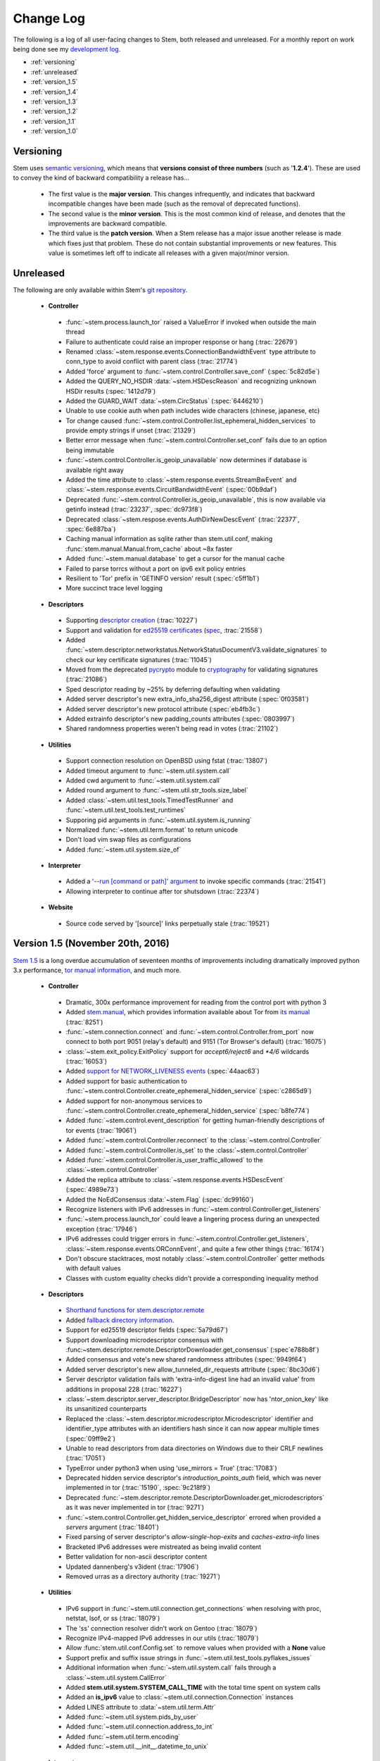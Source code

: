 Change Log
==========

The following is a log of all user-facing changes to Stem, both released and
unreleased. For a monthly report on work being done see my `development log
<http://blog.atagar.com/>`_.

* :ref:`versioning`
* :ref:`unreleased`
* :ref:`version_1.5`
* :ref:`version_1.4`
* :ref:`version_1.3`
* :ref:`version_1.2`
* :ref:`version_1.1`
* :ref:`version_1.0`

.. _versioning:

Versioning
----------

Stem uses `semantic versioning <http://semver.org/>`_, which means that
**versions consist of three numbers** (such as '**1.2.4**'). These are used to
convey the kind of backward compatibility a release has...

 * The first value is the **major version**. This changes infrequently, and
   indicates that backward incompatible changes have been made (such as the
   removal of deprecated functions).

 * The second value is the **minor version**. This is the most common kind of
   release, and denotes that the improvements are backward compatible.

 * The third value is the **patch version**. When a Stem release has a major
   issue another release is made which fixes just that problem. These do not
   contain substantial improvements or new features. This value is sometimes
   left off to indicate all releases with a given major/minor version.

.. _unreleased:

Unreleased
----------

The following are only available within Stem's `git repository
<download.html>`_.

 * **Controller**

  * :func:`~stem.process.launch_tor` raised a ValueError if invoked when outside the main thread
  * Failure to authenticate could raise an improper response or hang (:trac:`22679`)
  * Renamed :class:`~stem.response.events.ConnectionBandwidthEvent` type attribute to conn_type to avoid conflict with parent class (:trac:`21774`)
  * Added 'force' argument to :func:`~stem.control.Controller.save_conf` (:spec:`5c82d5e`)
  * Added the QUERY_NO_HSDIR :data:`~stem.HSDescReason` and recognizing unknown HSDir results (:spec:`1412d79`)
  * Added the GUARD_WAIT :data:`~stem.CircStatus` (:spec:`6446210`)
  * Unable to use cookie auth when path includes wide characters (chinese, japanese, etc)
  * Tor change caused :func:`~stem.control.Controller.list_ephemeral_hidden_services` to provide empty strings if unset (:trac:`21329`)
  * Better error message when :func:`~stem.control.Controller.set_conf` fails due to an option being immutable
  * :func:`~stem.control.Controller.is_geoip_unavailable` now determines if database is available right away
  * Added the time attribute to :class:`~stem.response.events.StreamBwEvent` and :class:`~stem.response.events.CircuitBandwidthEvent` (:spec:`00b9daf`)
  * Deprecated :func:`~stem.control.Controller.is_geoip_unavailable`, this is now available via getinfo instead (:trac:`23237`, :spec:`dc973f8`)
  * Deprecated :class:`~stem.respose.events.AuthDirNewDescEvent` (:trac:`22377`, :spec:`6e887ba`)
  * Caching manual information as sqlite rather than stem.util.conf, making :func:`stem.manual.Manual.from_cache` about ~8x faster
  * Added :func:`~stem.manual.database` to get a cursor for the manual cache
  * Failed to parse torrcs without a port on ipv6 exit policy entries
  * Resilient to 'Tor' prefix in 'GETINFO version' result (:spec:`c5ff1b1`)
  * More succinct trace level logging

 * **Descriptors**

  * Supporting `descriptor creation <tutorials/mirror_mirror_on_the_wall.html#can-i-create-descriptors>`_ (:trac:`10227`)
  * Support and validation for `ed25519 certificates <api/descriptor/certificate.html>`_ (`spec <https://gitweb.torproject.org/torspec.git/tree/cert-spec.txt>`_, :trac:`21558`)
  * Added :func:`~stem.descriptor.networkstatus.NetworkStatusDocumentV3.validate_signatures` to check our key certificate signatures (:trac:`11045`)
  * Moved from the deprecated `pycrypto <https://www.dlitz.net/software/pycrypto/>`_ module to `cryptography <https://pypi.python.org/pypi/cryptography>`_ for validating signatures (:trac:`21086`)
  * Sped descriptor reading by ~25% by deferring defaulting when validating
  * Added server descriptor's new extra_info_sha256_digest attribute (:spec:`0f03581`)
  * Added server descriptor's new protocol attribute (:spec:`eb4fb3c`)
  * Added extrainfo descriptor's new padding_counts attributes (:spec:`0803997`)
  * Shared randomness properties weren't being read in votes (:trac:`21102`)

 * **Utilities**

  * Support connection resolution on OpenBSD using fstat (:trac:`13807`)
  * Added timeout argument to :func:`~stem.util.system.call`
  * Added cwd argument to :func:`~stem.util.system.call`
  * Added round argument to :func:`~stem.util.str_tools.size_label`
  * Added :class:`~stem.util.test_tools.TimedTestRunner` and :func:`~stem.util.test_tools.test_runtimes`
  * Supporing pid arguments in :func:`~stem.util.system.is_running`
  * Normalized :func:`~stem.util.term.format` to return unicode
  * Don't load vim swap files as configurations
  * Added :func:`~stem.util.system.size_of`

 * **Interpreter**

  * Added a `'--run [command or path]' argument <tutorials/down_the_rabbit_hole.html#running-individual-commands>`_ to invoke specific commands (:trac:`21541`)
  * Allowing interpreter to continue after tor shutsdown (:trac:`22374`)

 * **Website**

  * Source code served by '[source]' links perpetually stale (:trac:`19521`)

.. _version_1.5:

Version 1.5 (November 20th, 2016)
---------------------------------

`Stem 1.5 <http://blog.atagar.com/stem-release-1-5/>`_ is a long overdue
accumulation of seventeen months of improvements including dramatically
improved python 3.x performance, `tor manual information <api/manual.html>`_,
and much more.

 * **Controller**

  * Dramatic, 300x performance improvement for reading from the control port with python 3
  * Added `stem.manual <api/manual.html>`_, which provides information available about Tor from `its manual <https://www.torproject.org/docs/tor-manual.html.en>`_ (:trac:`8251`)
  * :func:`~stem.connection.connect` and :func:`~stem.control.Controller.from_port` now connect to both port 9051 (relay's default) and 9151 (Tor Browser's default) (:trac:`16075`)
  * :class:`~stem.exit_policy.ExitPolicy` support for *accept6/reject6* and *\*4/6* wildcards (:trac:`16053`)
  * Added `support for NETWORK_LIVENESS events <api/response.html#stem.response.events.NetworkLivenessEvent>`_ (:spec:`44aac63`)
  * Added support for basic authentication to :func:`~stem.control.Controller.create_ephemeral_hidden_service` (:spec:`c2865d9`)
  * Added support for non-anonymous services to :func:`~stem.control.Controller.create_ephemeral_hidden_service` (:spec:`b8fe774`)
  * Added :func:`~stem.control.event_description` for getting human-friendly descriptions of tor events (:trac:`19061`)
  * Added :func:`~stem.control.Controller.reconnect` to the :class:`~stem.control.Controller`
  * Added :func:`~stem.control.Controller.is_set` to the :class:`~stem.control.Controller`
  * Added :func:`~stem.control.Controller.is_user_traffic_allowed` to the :class:`~stem.control.Controller`
  * Added the replica attribute to :class:`~stem.response.events.HSDescEvent` (:spec:`4989e73`)
  * Added the NoEdConsensus :data:`~stem.Flag` (:spec:`dc99160`)
  * Recognize listeners with IPv6 addresses in :func:`~stem.control.Controller.get_listeners`
  * :func:`~stem.process.launch_tor` could leave a lingering process during an unexpected exception (:trac:`17946`)
  * IPv6 addresses could trigger errors in :func:`~stem.control.Controller.get_listeners`, :class:`~stem.response.events.ORConnEvent`, and quite a few other things (:trac:`16174`)
  * Don't obscure stacktraces, most notably :class:`~stem.control.Controller` getter methods with default values
  * Classes with custom equality checks didn't provide a corresponding inequality method

 * **Descriptors**

  * `Shorthand functions for stem.descriptor.remote <api/descriptor/remote.html#stem.descriptor.remote.get_instance>`_
  * Added `fallback directory information <api/descriptor/remote.html#stem.descriptor.remote.FallbackDirectory>`_.
  * Support for ed25519 descriptor fields (:spec:`5a79d67`)
  * Support downloading microdescriptor consensus with :func:~stem.descriptor.remote.DescriptorDownloader.get_consensus` (:spec`e788b8f`)
  * Added consensus and vote's new shared randomness attributes (:spec:`9949f64`) 
  * Added server descriptor's new allow_tunneled_dir_requests attribute (:spec:`8bc30d6`)
  * Server descriptor validation fails with 'extra-info-digest line had an invalid value' from additions in proposal 228 (:trac:`16227`)
  * :class:`~stem.descriptor.server_descriptor.BridgeDescriptor` now has 'ntor_onion_key' like its unsanitized counterparts
  * Replaced the :class:`~stem.descriptor.microdescriptor.Microdescriptor` identifier and identifier_type attributes with an identifiers hash since it can now appear multiple times (:spec:`09ff9e2`)
  * Unable to read descriptors from data directories on Windows due to their CRLF newlines (:trac:`17051`)
  * TypeError under python3 when using 'use_mirrors = True' (:trac:`17083`)
  * Deprecated hidden service descriptor's *introduction_points_auth* field, which was never implemented in tor (:trac:`15190`, :spec:`9c218f9`)
  * Deprecated :func:`~stem.descriptor.remote.DescriptorDownloader.get_microdescriptors` as it was never implemented in tor (:trac:`9271`)
  * :func:`~stem.control.Controller.get_hidden_service_descriptor` errored when provided a *servers* argument (:trac:`18401`)
  * Fixed parsing of server descriptor's *allow-single-hop-exits* and *caches-extra-info* lines
  * Bracketed IPv6 addresses were mistreated as being invalid content
  * Better validation for non-ascii descriptor content
  * Updated dannenberg's v3ident (:trac:`17906`)
  * Removed urras as a directory authority (:trac:`19271`)

 * **Utilities**

  * IPv6 support in :func:`~stem.util.connection.get_connections` when resolving with proc, netstat, lsof, or ss (:trac:`18079`)
  * The 'ss' connection resolver didn't work on Gentoo (:trac:`18079`)
  * Recognize IPv4-mapped IPv6 addresses in our utils (:trac:`18079`)
  * Allow :func:`stem.util.conf.Config.set` to remove values when provided with a **None** value
  * Support prefix and suffix issue strings in :func:`~stem.util.test_tools.pyflakes_issues`
  * Additional information when :func:`~stem.util.system.call` fails through a :class:`~stem.util.system.CallError`
  * Added **stem.util.system.SYSTEM_CALL_TIME** with the total time spent on system calls
  * Added an **is_ipv6** value to :class:`~stem.util.connection.Connection` instances
  * Added LINES attribute to :data:`~stem.util.term.Attr`
  * Added :func:`~stem.util.system.pids_by_user`
  * Added :func:`~stem.util.connection.address_to_int`
  * Added :func:`~stem.util.term.encoding`
  * Added :func:`~stem.util.__init__.datetime_to_unix`

 * **Interpreter**

  * Added a '--tor [path]' argument to specify the tor binary to run.

 * **Website**

  * `Comparison of our descriptor parsing libraries <tutorials/mirror_mirror_on_the_wall.html#are-there-any-other-parsing-libraries>`_
  * Example for `custom path selection for circuits <tutorials/to_russia_with_love.html#custom-path-selection>`_ (:trac:`8728`)
  * Example for `persisting ephemeral hidden service keys <tutorials/over_the_river.html#ephemeral-hidden-services>`_

 * **Version 1.5.3** (December 5th, 2016) - including tests and site in the
   release tarball

 * **Version 1.5.4** (January 4th, 2017) - drop validation of the order of
   fields in the tor consensus (:trac:`21059`)

.. _version_1.4:

Version 1.4 (May 13th, 2015)
----------------------------

`Stem's 1.4 release <https://blog.torproject.org/blog/stem-release-14>`_ brings
with it new hidden service capabilities. Most notably, `ephemeral hidden
services <tutorials/over_the_river.html#ephemeral-hidden-services>`_ and the
ability to `read hidden service descriptors
<tutorials/over_the_river.html#hidden-service-descriptors>`_. This release also
changes descriptor validation to now be opt-in rather than opt-out. When
unvalidated content is lazy-loaded, `greatly improving our performance
<https://lists.torproject.org/pipermail/tor-dev/2015-January/008211.html>`_.

And last, Stem also now runs directly under both python2 and python3 without a
2to3 conversion (:trac:`14075`)!

 * **Controller**

  * Added :class:`~stem.control.Controller` methods for a new style of hidden services that don't touch disk: :func:`~stem.control.Controller.list_ephemeral_hidden_services`, :func:`~stem.control.Controller.create_ephemeral_hidden_service`, and :func:`~stem.control.Controller.remove_ephemeral_hidden_service` (:spec:`f5ff369`)
  * Added :func:`~stem.control.Controller.get_hidden_service_descriptor` and `support for HS_DESC_CONTENT events <api/response.html#stem.response.events.HSDescContentEvent>`_ (:trac:`14847`, :spec:`aaf2434`)
  * :func:`~stem.process.launch_tor_with_config` avoids writing a temporary torrc to disk if able (:trac:`13865`)
  * :class:`~stem.response.events.CircuitEvent` support for the new SOCKS_USERNAME and SOCKS_PASSWORD arguments (:trac:`14555`, :spec:`2975974`)
  * The 'strict' argument of :func:`~stem.exit_policy.ExitPolicy.can_exit_to` didn't behave as documented (:trac:`14314`)
  * Threads spawned for status change listeners were never joined on, potentially causing noise during interpreter shutdown
  * Added support for specifying the authentication type and client names in :func:`~stem.control.Controller.create_hidden_service` (:trac:`14320`)

 * **Descriptors**

  * Lazy-loading descriptors, improving performance by 25-70% depending on what type it is (:trac:`14011`)
  * Added `support for hidden service descriptors <api/descriptor/hidden_service_descriptor.html>`_ (:trac:`15004`)
  * When reading sanitised bridge descriptors (server or extrainfo), :func:`~stem.descriptor.__init__.parse_file` treated the whole file as a single descriptor
  * The :class:`~stem.descriptor.networkstatus.DirectoryAuthority` 'fingerprint' attribute was actually its 'v3ident'
  * Added consensus' new package attribute (:spec:`ab64534`)
  * Added extra info' new hs_stats_end, hs_rend_cells, hs_rend_cells_attr, hs_dir_onions_seen, and hs_dir_onions_seen_attr attributes (:spec:`ddb630d`)
  * Updating Faravahar's address (:trac:`14487`)

 * **Utilities**

  * Windows support for connection resolution (:trac:`14844`)
  * :func:`stem.util.connection.port_usage` always returned None (:trac:`14046`)
  * :func:`~stem.util.test_tools.stylistic_issues` and :func:`~stem.util.test_tools.pyflakes_issues` now provide namedtuples that also includes the line
  * Added :func:`stem.util.system.tail`
  * Proc connection resolution could fail on especially busy systems (:trac:`14048`)

 * **Website**

  * Added support and `instructions for tox <faq.html#how-do-i-test-compatibility-with-multiple-python-versions>`_ (:trac:`14091`)
  * Added OSX to our `download page <download.html>`_ (:trac:`8588`)
  * Updated our twitter example to work with the service's 1.1 API (:trac:`9003`)

 * **Version 1.4.1** (May 18th, 2015) - fixed issue where descriptors couldn't
   be unpickled (:trac:`16054`) and a parsing issue for router status entry
   bandwidth lines (:trac:`16048`)

.. _version_1.3:

Version 1.3 (December 22nd, 2014)
---------------------------------

With `Stem's 1.3 release <https://blog.torproject.org/blog/stem-release-13>`_
it's now much easier to `work with hidden services
<tutorials/over_the_river.html>`_, 40% faster to read decriptors, and includes
a myriad of other improvements. For a nice description of the changes this
brings see `Nathan Willis' LWN article <http://lwn.net/Articles/632914/>`_.

 * **Controller**

  * Added :class:`~stem.control.Controller` methods to more easily work with hidden service configurations: :func:`~stem.control.Controller.get_hidden_service_conf`, :func:`~stem.control.Controller.set_hidden_service_conf`, :func:`~stem.control.Controller.create_hidden_service`, and :func:`~stem.control.Controller.remove_hidden_service` (:trac:`12533`)
  * Added :func:`~stem.control.Controller.get_accounting_stats` to the :class:`~stem.control.Controller`
  * Added :func:`~stem.control.Controller.get_effective_rate` to the :class:`~stem.control.Controller`
  * Added :func:`~stem.control.BaseController.connection_time` to the :class:`~stem.control.BaseController`
  * Changed :func:`~stem.control.Controller.get_microdescriptor`, :func:`~stem.control.Controller.get_server_descriptor`, and :func:`~stem.control.Controller.get_network_status` to get our own descriptor if no fingerprint or nickname is provided.
  * Added :class:`~stem.exit_policy.ExitPolicy` methods for more easily handling 'private' policies (the `default prefix <https://www.torproject.org/docs/tor-manual.html.en#ExitPolicyRejectPrivate>`_) and the defaultly appended suffix. This includes :func:`~stem.exit_policy.ExitPolicy.has_private`, :func:`~stem.exit_policy.ExitPolicy.strip_private`, :func:`~stem.exit_policy.ExitPolicy.has_default`, and :func:`~stem.exit_policy.ExitPolicy.strip_default` :class:`~stem.exit_policy.ExitPolicy` methods in addition to :func:`~stem.exit_policy.ExitPolicyRule.is_private` and :func:`~stem.exit_policy.ExitPolicyRule.is_default` for the :class:`~stem.exit_policy.ExitPolicyRule`. (:trac:`10107`)
  * Added the reason attribute to :class:`~stem.response.events.HSDescEvent` (:spec:`7908c8d`)
  * :func:`~stem.process.launch_tor_with_config` could cause a "Too many open files" OSError if called too many times (:trac:`13141`)
  * The :func:`~stem.control.Controller.get_exit_policy` method errored if tor couldn't determine our external address
  * The Controller's methods for retrieving descriptors could raise unexpected ValueErrors if tor didn't have any descriptors available
  * Throwing a new :class:`~stem.DescriptorUnavailable` exception type when the :class:`~stem.control.Controller` can't provide the descriptor for a relay (:trac:`13879`)

 * **Descriptors**

  * Improved speed for parsing consensus documents by around 40% (:trac:`12859` and :trac:`13821`)
  * Don't fail if consensus method 1 is not present, as it is no longer required (:spec:`fc8a6f0`)
  * Include '\*.new' files when reading from a Tor data directory (:trac:`13756`)
  * Updated the authorities we list, `replacing turtles with longclaw <https://lists.torproject.org/pipermail/tor-talk/2014-November/035650.html>`_ and `updating gabelmoo's address <https://lists.torproject.org/pipermail/tor-talk/2014-September/034898.html>`_
  * Noting if authorities are also a bandwidth authority or not
  * Microdescriptor validation issues could result in an AttributeError (:trac:`13904`)

 * **Utilities**

  * Added support for directories to :func:`stem.util.conf.Config.load`
  * Changed :func:`stem.util.conf.uses_settings` to only provide a 'config' keyword arument if the decorated function would accept it
  * Added :func:`stem.util.str_tools.crop`
  * Added :func:`stem.util.proc.file_descriptors_used`
  * Dropped the 'get_*' prefix from most function names. Old names will still work, but are a deprecated alias.

 * **Interpreter**

  * The /info command errored for relays without contact information

 * **Website**

  * Tutorial for `hidden services <tutorials/over_the_river.html>`_
  * Example for `writing descriptors to disk and reading them back <tutorials/mirror_mirror_on_the_wall.html#saving-and-loading-descriptors>`_ (:trac:`13774`)
  * Added Gentoo to our `download page <download.html>`_ and handful of testing revisions for that platform (:trac:`13904`)
  * Tests for our tutorial examples (:trac:`11335`)
  * Revised `GitWeb <https://gitweb.torproject.org/>`_ urls to work after its upgrade

.. _version_1.2:

Version 1.2 (June 1st, 2014)
----------------------------

`Stem release 1.2 <https://blog.torproject.org/blog/stem-release-12>`_
added our `interactive Tor interpreter <tutorials/down_the_rabbit_hole.html>`_
among numerous other improvements and fixes.

 * **Controller**

  * New, better :func:`~stem.connection.connect` function that deprecates :func:`~stem.connection.connect_port` and :func:`~stem.connection.connect_socket_file`
  * Added :func:`~stem.control.Controller.is_newnym_available` and :func:`~stem.control.Controller.get_newnym_wait` methods to the :class:`~stem.control.Controller`
  * Added :func:`~stem.control.Controller.get_ports` and :func:`~stem.control.Controller.get_listeners` methods to the :class:`~stem.control.Controller`
  * Added :func:`~stem.control.Controller.drop_guards` (:trac:`10032`, :spec:`7c6c7fc`)
  * Added the id attribute to :class:`~stem.response.events.ORConnEvent` (:spec:`6f2919a`)
  * Added `support for CONN_BW events <api/response.html#stem.response.events.ConnectionBandwidthEvent>`_ (:spec:`6f2919a`)
  * Added `support for CIRC_BW events <api/response.html#stem.response.events.CircuitBandwidthEvent>`_ (:spec:`6f2919a`)
  * Added `support for CELL_STATS events <api/response.html#stem.response.events.CellStatsEvent>`_ (:spec:`6f2919a`)
  * Added `support for TB_EMPTY events <api/response.html#stem.response.events.TokenBucketEmptyEvent>`_ (:spec:`6f2919a`)
  * Added `support for HS_DESC events <api/response.html#stem.response.events.HSDescEvent>`_ (:trac:`10807`, :spec:`a67ac4d`)
  * Changed :func:`~stem.control.Controller.get_network_status` and :func:`~stem.control.Controller.get_network_statuses` to provide :class:`~stem.descriptor.router_status_entry.RouterStatusEntryMicroV3` if Tor is using microdescriptors (:trac:`7646`)
  * The :func:`~stem.connection.connect_port` and :func:`~stem.connection.connect_socket_file` didn't properly mark the Controller it returned as being authenticated, causing event listening among other things to fail
  * The :func:`~stem.control.Controller.add_event_listener` method couldn't accept event types that Stem didn't already recognize
  * The :class:`~stem.exit_policy.ExitPolicy` class couldn't be pickled
  * Tor instances spawned with :func:`~stem.process.launch_tor` and :func:`~stem.process.launch_tor_with_config` could hang due to unread stdout content, we now close stdout and stderr once tor finishes bootstrapping (:trac:`9862`)

 * **Descriptors**

  * Added tarfile support to :func:`~stem.descriptor.__init__.parse_file` (:trac:`10977`)
  * Added microdescriptor's new identifier and identifier_type attributes (:spec:`22cda72`)

 * **Utilities**

  * Added the `stem.util.test_tools <api/util/test_tools.html>`_ module
  * Started vending the `stem.util.tor_tools <api/util/tor_tools.html>`_ module
  * Added :func:`stem.util.connection.port_usage`
  * Added :func:`stem.util.system.files_with_suffix`

 * **Interpreter**

  * Initial release of our `interactive Tor interpreter <tutorials/down_the_rabbit_hole.html>`_!

 * **Website**

  * Added a section with `example scripts <tutorials/double_double_toil_and_trouble.html#scripts>`_.
  * Made FAQ and other sections quite a bit more succinct.

 * **Version 1.2.2** (June 7th, 2014) - fixed an issue where the stem.util.conf
   module would fail under Python 2.6 with an AttributeError (:trac:`12223`)

 * **Version 1.2.1** (June 3rd, 2014) - fixed an issue where descriptor
   parsersing would fail under Python 3.x with a TypeError (:trac:`12185`)

.. _version_1.1:

Version 1.1 (October 14th, 2013)
--------------------------------

`Stem release 1.1 <https://blog.torproject.org/blog/stem-release-11>`_
introduced `remote descriptor fetching <api/descriptor/remote.html>`_,
`connection resolution <tutorials/east_of_the_sun.html#connection-resolution>`_
and a myriad of smaller improvements and fixes.

 * **Controller**

  * :func:`~stem.control.Controller.get_network_status` and :func:`~stem.control.Controller.get_network_statuses` now provide v3 rather than v2 directory information (:trac:`7953`, :spec:`d2b7ebb`)
  * :class:`~stem.response.events.AddrMapEvent` support for the new CACHED argument (:trac:`8596`, :spec:`25b0d43`)
  * :func:`~stem.control.Controller.attach_stream` could encounter an undocumented 555 response (:trac:`8701`, :spec:`7286576`)
  * :class:`~stem.descriptor.server_descriptor.RelayDescriptor` digest validation was broken when dealing with non-unicode content with Python 3 (:trac:`8755`)
  * The :class:`~stem.control.Controller` use of cached content wasn't thread safe (:trac:`8607`)
  * Added :func:`~stem.control.Controller.get_user` method to the :class:`~stem.control.Controller`
  * Added :func:`~stem.control.Controller.get_pid` method to the :class:`~stem.control.Controller`
  * :class:`~stem.response.events.StreamEvent` didn't recognize IPv6 addresses (:trac:`9181`)
  * :func:`~stem.control.Controller.get_conf` mistakenly cached hidden service related options (:trac:`9792`)
  * Added `support for TRANSPORT_LAUNCHED events <api/response.html#stem.response.events.TransportLaunchedEvent>`_ (:spec:`48f6dd0`)

 * **Descriptors**

  * Added the `stem.descriptor.remote <api/descriptor/remote.html>`_ module.
  * Added support for `TorDNSEL exit lists <api/descriptor/tordnsel.html>`_ (:trac:`8255`)
  * The :class:`~stem.descriptor.reader.DescriptorReader` mishandled relative paths (:trac:`8815`)

 * **Utilities**

  * Connection resolution via the :func:`~stem.util.connection.get_connections` function (:trac:`7910`)
  * :func:`~stem.util.system.set_process_name` inserted spaces between characters (:trac:`8631`)
  * :func:`~stem.util.system.pid_by_name` can now pull for all processes with a given name
  * :func:`~stem.util.system.call` ignored the subprocess' exit status
  * Added :func:`stem.util.system.name_by_pid`
  * Added :func:`stem.util.system.user`
  * Added :func:`stem.util.system.start_time`
  * Added :func:`stem.util.system.bsd_jail_path`
  * Added :func:`stem.util.system.is_tarfile`
  * Added :func:`stem.util.connection.is_private_address`

 * **Website**

  * Overhaul of Stem's `download page <download.html>`_. This included several
    improvements, most notably the addition of PyPI, Ubuntu, Fedora, Slackware,
    and FreeBSD.
  * Replaced default sphinx header with a navbar menu.
  * Added this change log.
  * Added the `FAQ page <faq.html>`_.
  * Settled on a `logo
    <http://www.wpclipart.com/plants/assorted/P/plant_stem.png.html>`_ for
    Stem.
  * Expanded the `client usage tutorial <tutorials/to_russia_with_love.html>`_
    to cover SocksiPy and include an example for polling Twitter.
  * Subtler buttons for the frontpage (`before
    <https://www.atagar.com/transfer/stem_frontpage/before.png>`_ and `after
    <https://www.atagar.com/transfer/stem_frontpage/after.png>`_).

 * **Version 1.1.1** (November 9th, 2013) - fixed an issue where imports of stem.util.system
   would fail with an ImportError for pwd under Windows (:trac:`10072`)

.. _version_1.0:

Version 1.0 (March 26th, 2013)
------------------------------

This was the `initial release of Stem
<https://blog.torproject.org/blog/stem-release-10>`_.

 * **Version 1.0.1** (March 27th, 2013) - fixed an issue where installing with
   Python 3.x (python3 setup.py install) resulted in a stacktrace

